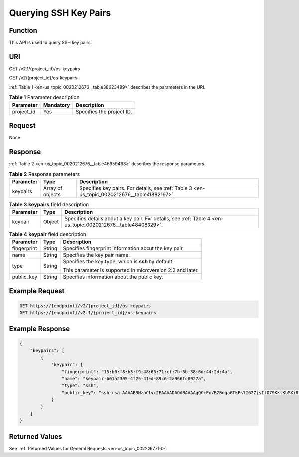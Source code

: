 .. _en-us_topic_0020212676:

Querying SSH Key Pairs
======================

Function
--------

This API is used to query SSH key pairs.

URI
---

GET /v2.1/{project_id}/os-keypairs

GET /v2/{project_id}/os-keypairs

:ref:`Table 1 <en-us_topic_0020212676__table38623499>` describes the parameters in the URI.

.. _en-us_topic_0020212676__table38623499:

.. table:: **Table 1** Parameter description

   ========== ========= =========================
   Parameter  Mandatory Description
   ========== ========= =========================
   project_id Yes       Specifies the project ID.
   ========== ========= =========================

Request
-------

None

Response
--------

:ref:`Table 2 <en-us_topic_0020212676__table46959463>` describes the response parameters.

.. _en-us_topic_0020212676__table46959463:

.. table:: **Table 2** Response parameters

   +-----------+------------------+-----------------------------------------------------------------------------------------------+
   | Parameter | Type             | Description                                                                                   |
   +===========+==================+===============================================================================================+
   | keypairs  | Array of objects | Specifies key pairs. For details, see :ref:`Table 3 <en-us_topic_0020212676__table41882197>`. |
   +-----------+------------------+-----------------------------------------------------------------------------------------------+

.. _en-us_topic_0020212676__table41882197:

.. table:: **Table 3** **keypairs** field description

   +-----------+--------+--------------------------------------------------------------------------------------------------------------+
   | Parameter | Type   | Description                                                                                                  |
   +===========+========+==============================================================================================================+
   | keypair   | Object | Specifies details about a key pair. For details, see :ref:`Table 4 <en-us_topic_0020212676__table48408329>`. |
   +-----------+--------+--------------------------------------------------------------------------------------------------------------+

.. _en-us_topic_0020212676__table48408329:

.. table:: **Table 4** **keypair** field description

   +-----------------------+-----------------------+------------------------------------------------------------+
   | Parameter             | Type                  | Description                                                |
   +=======================+=======================+============================================================+
   | fingerprint           | String                | Specifies fingerprint information about the key pair.      |
   +-----------------------+-----------------------+------------------------------------------------------------+
   | name                  | String                | Specifies the key pair name.                               |
   +-----------------------+-----------------------+------------------------------------------------------------+
   | type                  | String                | Specifies the key type, which is **ssh** by default.       |
   |                       |                       |                                                            |
   |                       |                       | This parameter is supported in microversion 2.2 and later. |
   +-----------------------+-----------------------+------------------------------------------------------------+
   | public_key            | String                | Specifies information about the public key.                |
   +-----------------------+-----------------------+------------------------------------------------------------+

Example Request
---------------

.. code-block::

   GET https://{endpoint}/v2/{project_id}/os-keypairs
   GET https://{endpoint}/v2.1/{project_id}/os-keypairs

Example Response
----------------

.. code-block::

   {
       "keypairs": [
           {
               "keypair": {
                   "fingerprint": "15:b0:f8:b3:f9:48:63:71:cf:7b:5b:38:6d:44:2d:4a",
                   "name": "keypair-601a2305-4f25-41ed-89c6-2a966fc8027a",
                   "type": "ssh",
                   "public_key": "ssh-rsa AAAAB3NzaC1yc2EAAAADAQABAAAAgQC+Eo/RZRngaGTkFs7I62ZjsIlO79KklKbMXi8F+KITD4bVQHHn+kV+4gRgkgCRbdoDqoGfpaDFs877DYX9n4z6FrAIZ4PES8TNKhatifpn9NdQYWA+IkU8CuvlEKGuFpKRi/k7JLos/gHi2hy7QUwgtRvcefvD/vgQZOVw/mGR9Q== Generated-by-Nova\n"
               }
           }
       ]
   }

Returned Values
---------------

See :ref:`Returned Values for General Requests <en-us_topic_0022067716>`.
